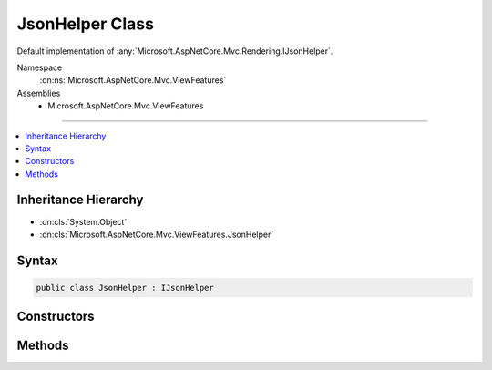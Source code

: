 

JsonHelper Class
================






Default implementation of :any:`Microsoft.AspNetCore.Mvc.Rendering.IJsonHelper`\.


Namespace
    :dn:ns:`Microsoft.AspNetCore.Mvc.ViewFeatures`
Assemblies
    * Microsoft.AspNetCore.Mvc.ViewFeatures

----

.. contents::
   :local:



Inheritance Hierarchy
---------------------


* :dn:cls:`System.Object`
* :dn:cls:`Microsoft.AspNetCore.Mvc.ViewFeatures.JsonHelper`








Syntax
------

.. code-block:: csharp

    public class JsonHelper : IJsonHelper








.. dn:class:: Microsoft.AspNetCore.Mvc.ViewFeatures.JsonHelper
    :hidden:

.. dn:class:: Microsoft.AspNetCore.Mvc.ViewFeatures.JsonHelper

Constructors
------------

.. dn:class:: Microsoft.AspNetCore.Mvc.ViewFeatures.JsonHelper
    :noindex:
    :hidden:

    
    .. dn:constructor:: Microsoft.AspNetCore.Mvc.ViewFeatures.JsonHelper.JsonHelper(Microsoft.AspNetCore.Mvc.Formatters.JsonOutputFormatter)
    
        
    
        
        Initializes a new instance of :any:`Microsoft.AspNetCore.Mvc.ViewFeatures.JsonHelper` that is backed by <em>jsonOutputFormatter</em>.
    
        
    
        
        :param jsonOutputFormatter: The :any:`Microsoft.AspNetCore.Mvc.Formatters.JsonOutputFormatter` used to serialize JSON.
        
        :type jsonOutputFormatter: Microsoft.AspNetCore.Mvc.Formatters.JsonOutputFormatter
    
        
        .. code-block:: csharp
    
            public JsonHelper(JsonOutputFormatter jsonOutputFormatter)
    

Methods
-------

.. dn:class:: Microsoft.AspNetCore.Mvc.ViewFeatures.JsonHelper
    :noindex:
    :hidden:

    
    .. dn:method:: Microsoft.AspNetCore.Mvc.ViewFeatures.JsonHelper.Serialize(System.Object)
    
        
    
        
        :type value: System.Object
        :rtype: Microsoft.AspNetCore.Html.IHtmlContent
    
        
        .. code-block:: csharp
    
            public IHtmlContent Serialize(object value)
    
    .. dn:method:: Microsoft.AspNetCore.Mvc.ViewFeatures.JsonHelper.Serialize(System.Object, Newtonsoft.Json.JsonSerializerSettings)
    
        
    
        
        :type value: System.Object
    
        
        :type serializerSettings: Newtonsoft.Json.JsonSerializerSettings
        :rtype: Microsoft.AspNetCore.Html.IHtmlContent
    
        
        .. code-block:: csharp
    
            public IHtmlContent Serialize(object value, JsonSerializerSettings serializerSettings)
    

